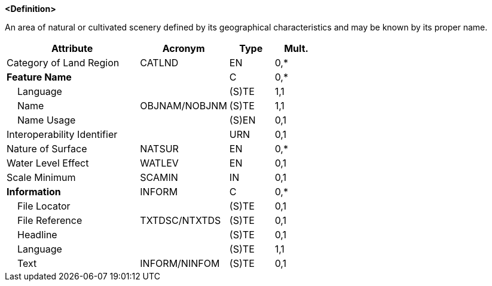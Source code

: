 **<Definition>**

An area of natural or cultivated scenery defined by its geographical characteristics and may be known by its proper name.

[cols="3,2,1,1", options="header"]
|===
|Attribute |Acronym |Type |Mult.

|Category of Land Region|CATLND|EN|0,*
|**Feature Name**||C|0,*
|    Language||(S)TE|1,1
|    Name|OBJNAM/NOBJNM|(S)TE|1,1
|    Name Usage||(S)EN|0,1
|Interoperability Identifier||URN|0,1
|Nature of Surface|NATSUR|EN|0,*
|Water Level Effect|WATLEV|EN|0,1
|Scale Minimum|SCAMIN|IN|0,1
|**Information**|INFORM|C|0,*
|    File Locator||(S)TE|0,1
|    File Reference|TXTDSC/NTXTDS|(S)TE|0,1
|    Headline||(S)TE|0,1
|    Language||(S)TE|1,1
|    Text|INFORM/NINFOM|(S)TE|0,1
|===

// include::../features_rules/LandRegion_rules.adoc[tag=LandRegion]
